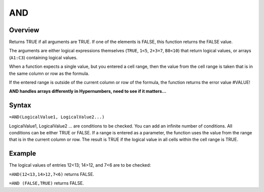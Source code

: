 ===
AND
===

Overview
--------

Returns TRUE if all arguments are TRUE. If one of the elements is FALSE, this function returns the FALSE value.

The arguments are either logical expressions themselves (``TRUE``, ``1<5``, ``2+3=7``, ``B8<10``) that return logical values, or arrays (``A1:C3``) containing logical values.

When a function expects a single value, but you entered a cell range, then the value from the cell range is taken that is in the same column or row as the formula.

If the entered range is outside of the current column or row of the formula, the function returns the error value #VALUE!

**AND handles arrays differently in Hypernumbers, need to see if it matters...**

Syntax
------

``=AND(LogicalValue1, LogicalValue2...)``

LogicalValue1, LogicalValue2 ... are conditions to be checked. You can add an infinite number of conditions. All conditions can be either TRUE or FALSE. If a range is entered as a parameter, the function uses the value from the range that is in the current column or row. The result is TRUE if the logical value in all cells within the cell range is TRUE.

Example
-------

The logical values of entries 12<13; 14>12, and 7<6 are to be checked:

``=AND(12<13,14>12,7<6)`` returns FALSE.

``=AND (FALSE,TRUE)`` returns FALSE. 
